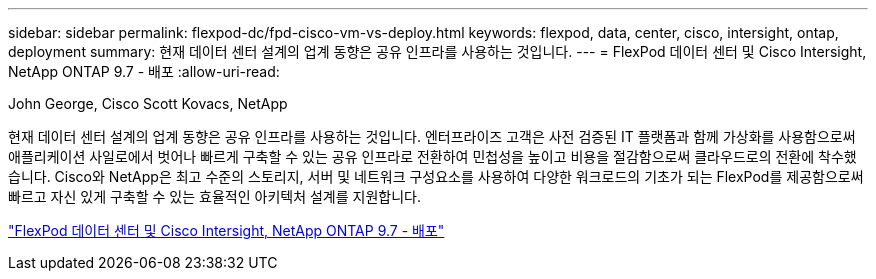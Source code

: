 ---
sidebar: sidebar 
permalink: flexpod-dc/fpd-cisco-vm-vs-deploy.html 
keywords: flexpod, data, center, cisco, intersight, ontap, deployment 
summary: 현재 데이터 센터 설계의 업계 동향은 공유 인프라를 사용하는 것입니다. 
---
= FlexPod 데이터 센터 및 Cisco Intersight, NetApp ONTAP 9.7 - 배포
:allow-uri-read: 


John George, Cisco Scott Kovacs, NetApp

현재 데이터 센터 설계의 업계 동향은 공유 인프라를 사용하는 것입니다. 엔터프라이즈 고객은 사전 검증된 IT 플랫폼과 함께 가상화를 사용함으로써 애플리케이션 사일로에서 벗어나 빠르게 구축할 수 있는 공유 인프라로 전환하여 민첩성을 높이고 비용을 절감함으로써 클라우드로의 전환에 착수했습니다. Cisco와 NetApp은 최고 수준의 스토리지, 서버 및 네트워크 구성요소를 사용하여 다양한 워크로드의 기초가 되는 FlexPod를 제공함으로써 빠르고 자신 있게 구축할 수 있는 효율적인 아키텍처 설계를 지원합니다.

link:https://www.cisco.com/c/en/us/td/docs/unified_computing/ucs/UCS_CVDs/fp_dc_ontap_97_ucs_4_vmw_vs_67_U3.html["FlexPod 데이터 센터 및 Cisco Intersight, NetApp ONTAP 9.7 - 배포"^]
